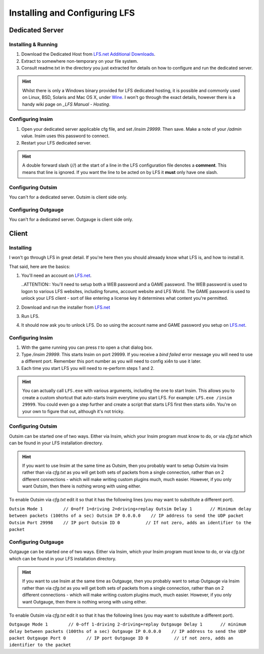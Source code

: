 Installing and Configuring LFS
==============================

Dedicated Server
----------------

Installing & Running
^^^^^^^^^^^^^^^^^^^^

1. Download the Dedicated Host from `LFS.net Additional Downloads`_.

2. Extract to somewhere non-temporary on your file system.

3. Consult readme.txt in the directory you just extracted for details on how to
   configure and run the dedicated server.

.. HINT::
    Whilst there is only a Windows binary provided for LFS dedicated hosting, it
    is possible and commonly used on Linux, BSD, Solaris and Mac OS X, under `Wine`_.
    I won't go through the exact details, however there is a handy wiki page on
    `_LFS Manual - Hosting`.

Configuring Insim
^^^^^^^^^^^^^^^^^

1. Open your dedicated server applicable cfg file, and set `/insim 29999`. Then
   save. Make a note of your `/admin` value. Insim uses this password to
   connect.

2. Restart your LFS dedicated server.

.. HINT::
    A double forward slash (`//`) at the start of a line in the LFS
    configuration file denotes a **comment**. This means that line is ignored.
    If you want the line to be acted on by LFS it **must** only have one slash.

Configuring Outsim
^^^^^^^^^^^^^^^^^^

You can't for a dedicated server. Outsim is client side only.

Configuring Outgauge
^^^^^^^^^^^^^^^^^^^^

You can't for a dedicated server. Outgauge is client side only.

Client
------

Installing
^^^^^^^^^^

I won't go through LFS in great detail. If you're here then you should alreaady
know what LFS is, and how to install it.

That said, here are the basics:

1. You'll need an account on `LFS.net`_.

   ..ATTENTION::
   You'll need to setup both a WEB password and a GAME password.
   The WEB password is used to logon to various LFS websites, including forums,
   account website and LFS World.
   The GAME password is used to unlock your LFS client - sort of like entering a
   license key it determines what content you're permitted.

2. Download and run the installer from `LFS.net`_

3. Run LFS. 

4. It should now ask you to unlock LFS. Do so using the account name and GAME
   password you setup on `LFS.net`_.

Configuring Insim
^^^^^^^^^^^^^^^^^

1. With the game running you can press `t` to open a chat dialog box. 

2. Type `/insim 29999`. This starts Insim on port 29999. If you receive a `bind
   failed` error message you will need to use a different port. Remember this
   port number as you will need to config xi4n to use it later.

3. Each time you start LFS you will need to re-perform steps 1 and 2.

.. HINT::
    You can actually call ``LFS.exe`` with various arguments, including the one
    to start Insim. This allows you to create a custom shortcut that auto-starts
    Insim everytime you start LFS. For example: ``LFS.exe /insim 29999``.
    You could even go a step further and create a script that starts LFS first
    then starts xi4n. You're on your own to figure that out, although it's not
    tricky.

Configuring Outsim
^^^^^^^^^^^^^^^^^^

Outsim can be started one of two ways. Either via Insim, which your Insim
program must know to do, or via `cfg.txt` which can be found in your LFS
installation directory.

.. HINT::
    If you want to use Insim at the same time as Outsim, then you probably want
    to setup Outsim via Insim rather than via `cfg.txt` as you will get both
    sets of packets from a single connection, rather than on 2 different
    connections - which will make writing custom plugins much, much easier.
    However, if you only want Outsim, then there is nothing wrong with using
    either.

To enable Outsim via `cfg.txt` edit it so that it has the following lines (you
may want to substitute a different port).

``Outsim Mode 1        // 0=off 1=driving 2=driving+replay
Outsim Delay 1       // Minimum delay between packets (100ths of a sec)
Outsim IP 0.0.0.0    // IP address to send the UDP packet
Outsim Port 29998    // IP port
Outsim ID 0          // If not zero, adds an identifier to the packet``

Configuring Outgauge
^^^^^^^^^^^^^^^^^^^^

Outgauge can be started one of two ways. Either via Insim, which your Insim
program must know to do, or via `cfg.txt` which can be found in your LFS
installation directory.

.. HINT::
    If you want to use Insim at the same time as Outgauge, then you probably want
    to setup Outgauge via Insim rather than via `cfg.txt` as you will get both
    sets of packets from a single connection, rather than on 2 different
    connections - which will make writing custom plugins much, much easier.
    However, if you only want Outgauge, then there is nothing wrong with using
    either.

To enable Outsim via `cfg.txt` edit it so that it has the following lines (you
may want to substitute a different port).

``Outgauge Mode 1        // 0-off 1-driving 2-driving+replay
Outgauge Delay 1       // minimum delay between packets (100ths of a sec)
Outgauge IP 0.0.0.0    // IP address to send the UDP packet
Outgauge Port 0        // IP port
Outgauge ID 0          // if not zero, adds an identifier to the packet``

.. _LFS.net: http://www.lfs.net/
.. _LFS.net Additional Downloads: http://www.lfs.net/?page=addons
.. _Wine: http://www.winehq.org/
.. _LFS Manual - Hosting: http://en.lfsmanual.net/wiki/Hosting

